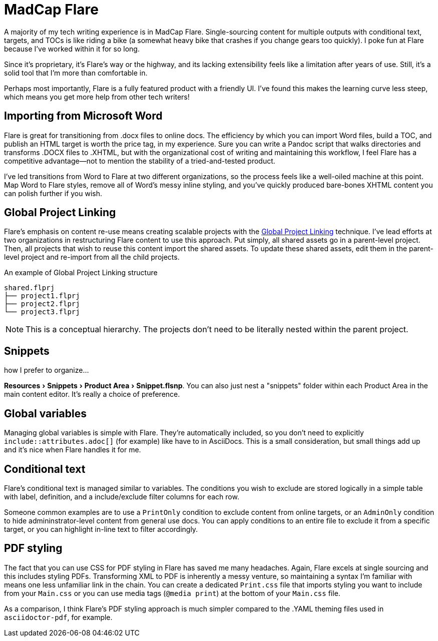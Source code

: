 :experimental:

= MadCap Flare

A majority of my tech writing experience is in MadCap Flare. Single-sourcing content for multiple outputs with conditional text, targets, and TOCs is like riding a bike (a somewhat heavy bike that crashes if you change gears too quickly). I poke fun at Flare because I've worked within it for so long. 

Since it's proprietary, it's Flare's way or the highway, and its lacking extensibility feels like a limitation after years of use. Still, it's a solid tool that I'm more than comfortable in.

Perhaps most importantly, Flare is a fully featured product with a friendly UI. I've found this makes the learning curve less steep, which means you get more help from other tech writers!

== Importing from Microsoft Word

Flare is great for transitioning from .docx files to online docs. The efficiency by which you can import Word files, build a TOC, and publish an HTML target is worth the price tag, in my experience. Sure you can write a Pandoc script that walks directories and transforms .DOCX files to .XHTML, but with the organizational cost of writing and maintaining this workflow, I feel Flare has a competitive advantage--not to mention the stability of a tried-and-tested product. 

I've led transitions from Word to Flare at two different organizations, so the process feels like a well-oiled machine at this point. Map Word to Flare styles, remove all of Word's messy inline styling, and you've quickly produced bare-bones XHTML content you can polish further if you wish.

== Global Project Linking

Flare's emphasis on content re-use means creating scalable projects with the link:https://help.madcapsoftware.com/flare2023r2/Content/Flare/Global-Project-Linking/Global-Project-Linking.htm[Global Project Linking^] technique. 
I've lead efforts at two organizations in restructuring Flare content to use this approach. Put simply, all shared assets go in a parent-level project. Then, all projects that wish to reuse this content import the shared assets. To update these shared assets, edit them in the parent-level project and re-import from all the child projects.

.An example of Global Project Linking structure
[source,ascii]
----
shared.flprj
├── project1.flprj
├── project2.flprj
└── project3.flprj
----

NOTE: This is a conceptual hierarchy. The projects don't need to be literally nested within the parent project.

== Snippets

how I prefer to organize...

menu:Resources[Snippets > Product Area > Snippet.flsnp]. You can also just nest a "snippets" folder within each Product Area in the main content editor. It's really a choice of preference.

== Global variables

Managing global variables is simple with Flare. They're automatically included, so you don't need to explicitly `include::attributes.adoc[]` (for example) like have to in AsciiDocs. This is a small consideration, but small things add up and it's nice when Flare handles it for me.

== Conditional text

Flare's conditional text is managed similar to variables. The conditions you wish to exclude are stored logically in a simple table with label, definition, and a include/exclude filter columns for each row. 

Someone common examples are to use a `PrintOnly` condition to exclude content from online targets, or an `AdminOnly` condition to hide admininstrator-level content from general use docs. You can apply conditions to an entire file to exclude it from a specific target, or you can highlight in-line text to filter accordingly. 

== PDF styling

The fact that you can use CSS for PDF styling in Flare has saved me many headaches. Again, Flare excels at single sourcing and this includes styling PDFs. Transforming XML to PDF is inherently a messy venture, so maintaining a syntax I'm familiar with means one less unfamiliar link in the chain. You can create a dedicated `Print.css` file that imports styling you want to include from your `Main.css` or you can use media tags (`@media print`) at the bottom of your `Main.css` file.

As a comparison, I think Flare's PDF styling approach is much simpler compared to the .YAML theming files used in `asciidoctor-pdf`, for example.
